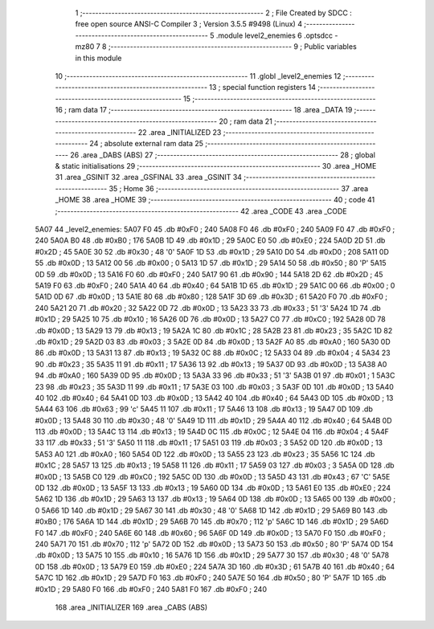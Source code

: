                               1 ;--------------------------------------------------------
                              2 ; File Created by SDCC : free open source ANSI-C Compiler
                              3 ; Version 3.5.5 #9498 (Linux)
                              4 ;--------------------------------------------------------
                              5 	.module level2_enemies
                              6 	.optsdcc -mz80
                              7 	
                              8 ;--------------------------------------------------------
                              9 ; Public variables in this module
                             10 ;--------------------------------------------------------
                             11 	.globl _level2_enemies
                             12 ;--------------------------------------------------------
                             13 ; special function registers
                             14 ;--------------------------------------------------------
                             15 ;--------------------------------------------------------
                             16 ; ram data
                             17 ;--------------------------------------------------------
                             18 	.area _DATA
                             19 ;--------------------------------------------------------
                             20 ; ram data
                             21 ;--------------------------------------------------------
                             22 	.area _INITIALIZED
                             23 ;--------------------------------------------------------
                             24 ; absolute external ram data
                             25 ;--------------------------------------------------------
                             26 	.area _DABS (ABS)
                             27 ;--------------------------------------------------------
                             28 ; global & static initialisations
                             29 ;--------------------------------------------------------
                             30 	.area _HOME
                             31 	.area _GSINIT
                             32 	.area _GSFINAL
                             33 	.area _GSINIT
                             34 ;--------------------------------------------------------
                             35 ; Home
                             36 ;--------------------------------------------------------
                             37 	.area _HOME
                             38 	.area _HOME
                             39 ;--------------------------------------------------------
                             40 ; code
                             41 ;--------------------------------------------------------
                             42 	.area _CODE
                             43 	.area _CODE
   5A07                      44 _level2_enemies:
   5A07 F0                   45 	.db #0xF0	; 240
   5A08 F0                   46 	.db #0xF0	; 240
   5A09 F0                   47 	.db #0xF0	; 240
   5A0A B0                   48 	.db #0xB0	; 176
   5A0B 1D                   49 	.db #0x1D	; 29
   5A0C E0                   50 	.db #0xE0	; 224
   5A0D 2D                   51 	.db #0x2D	; 45
   5A0E 30                   52 	.db #0x30	; 48	'0'
   5A0F 1D                   53 	.db #0x1D	; 29
   5A10 D0                   54 	.db #0xD0	; 208
   5A11 0D                   55 	.db #0x0D	; 13
   5A12 00                   56 	.db #0x00	; 0
   5A13 1D                   57 	.db #0x1D	; 29
   5A14 50                   58 	.db #0x50	; 80	'P'
   5A15 0D                   59 	.db #0x0D	; 13
   5A16 F0                   60 	.db #0xF0	; 240
   5A17 90                   61 	.db #0x90	; 144
   5A18 2D                   62 	.db #0x2D	; 45
   5A19 F0                   63 	.db #0xF0	; 240
   5A1A 40                   64 	.db #0x40	; 64
   5A1B 1D                   65 	.db #0x1D	; 29
   5A1C 00                   66 	.db #0x00	; 0
   5A1D 0D                   67 	.db #0x0D	; 13
   5A1E 80                   68 	.db #0x80	; 128
   5A1F 3D                   69 	.db #0x3D	; 61
   5A20 F0                   70 	.db #0xF0	; 240
   5A21 20                   71 	.db #0x20	; 32
   5A22 0D                   72 	.db #0x0D	; 13
   5A23 33                   73 	.db #0x33	; 51	'3'
   5A24 1D                   74 	.db #0x1D	; 29
   5A25 10                   75 	.db #0x10	; 16
   5A26 0D                   76 	.db #0x0D	; 13
   5A27 C0                   77 	.db #0xC0	; 192
   5A28 0D                   78 	.db #0x0D	; 13
   5A29 13                   79 	.db #0x13	; 19
   5A2A 1C                   80 	.db #0x1C	; 28
   5A2B 23                   81 	.db #0x23	; 35
   5A2C 1D                   82 	.db #0x1D	; 29
   5A2D 03                   83 	.db #0x03	; 3
   5A2E 0D                   84 	.db #0x0D	; 13
   5A2F A0                   85 	.db #0xA0	; 160
   5A30 0D                   86 	.db #0x0D	; 13
   5A31 13                   87 	.db #0x13	; 19
   5A32 0C                   88 	.db #0x0C	; 12
   5A33 04                   89 	.db #0x04	; 4
   5A34 23                   90 	.db #0x23	; 35
   5A35 11                   91 	.db #0x11	; 17
   5A36 13                   92 	.db #0x13	; 19
   5A37 0D                   93 	.db #0x0D	; 13
   5A38 A0                   94 	.db #0xA0	; 160
   5A39 0D                   95 	.db #0x0D	; 13
   5A3A 33                   96 	.db #0x33	; 51	'3'
   5A3B 01                   97 	.db #0x01	; 1
   5A3C 23                   98 	.db #0x23	; 35
   5A3D 11                   99 	.db #0x11	; 17
   5A3E 03                  100 	.db #0x03	; 3
   5A3F 0D                  101 	.db #0x0D	; 13
   5A40 40                  102 	.db #0x40	; 64
   5A41 0D                  103 	.db #0x0D	; 13
   5A42 40                  104 	.db #0x40	; 64
   5A43 0D                  105 	.db #0x0D	; 13
   5A44 63                  106 	.db #0x63	; 99	'c'
   5A45 11                  107 	.db #0x11	; 17
   5A46 13                  108 	.db #0x13	; 19
   5A47 0D                  109 	.db #0x0D	; 13
   5A48 30                  110 	.db #0x30	; 48	'0'
   5A49 1D                  111 	.db #0x1D	; 29
   5A4A 40                  112 	.db #0x40	; 64
   5A4B 0D                  113 	.db #0x0D	; 13
   5A4C 13                  114 	.db #0x13	; 19
   5A4D 0C                  115 	.db #0x0C	; 12
   5A4E 04                  116 	.db #0x04	; 4
   5A4F 33                  117 	.db #0x33	; 51	'3'
   5A50 11                  118 	.db #0x11	; 17
   5A51 03                  119 	.db #0x03	; 3
   5A52 0D                  120 	.db #0x0D	; 13
   5A53 A0                  121 	.db #0xA0	; 160
   5A54 0D                  122 	.db #0x0D	; 13
   5A55 23                  123 	.db #0x23	; 35
   5A56 1C                  124 	.db #0x1C	; 28
   5A57 13                  125 	.db #0x13	; 19
   5A58 11                  126 	.db #0x11	; 17
   5A59 03                  127 	.db #0x03	; 3
   5A5A 0D                  128 	.db #0x0D	; 13
   5A5B C0                  129 	.db #0xC0	; 192
   5A5C 0D                  130 	.db #0x0D	; 13
   5A5D 43                  131 	.db #0x43	; 67	'C'
   5A5E 0D                  132 	.db #0x0D	; 13
   5A5F 13                  133 	.db #0x13	; 19
   5A60 0D                  134 	.db #0x0D	; 13
   5A61 E0                  135 	.db #0xE0	; 224
   5A62 1D                  136 	.db #0x1D	; 29
   5A63 13                  137 	.db #0x13	; 19
   5A64 0D                  138 	.db #0x0D	; 13
   5A65 00                  139 	.db #0x00	; 0
   5A66 1D                  140 	.db #0x1D	; 29
   5A67 30                  141 	.db #0x30	; 48	'0'
   5A68 1D                  142 	.db #0x1D	; 29
   5A69 B0                  143 	.db #0xB0	; 176
   5A6A 1D                  144 	.db #0x1D	; 29
   5A6B 70                  145 	.db #0x70	; 112	'p'
   5A6C 1D                  146 	.db #0x1D	; 29
   5A6D F0                  147 	.db #0xF0	; 240
   5A6E 60                  148 	.db #0x60	; 96
   5A6F 0D                  149 	.db #0x0D	; 13
   5A70 F0                  150 	.db #0xF0	; 240
   5A71 70                  151 	.db #0x70	; 112	'p'
   5A72 0D                  152 	.db #0x0D	; 13
   5A73 50                  153 	.db #0x50	; 80	'P'
   5A74 0D                  154 	.db #0x0D	; 13
   5A75 10                  155 	.db #0x10	; 16
   5A76 1D                  156 	.db #0x1D	; 29
   5A77 30                  157 	.db #0x30	; 48	'0'
   5A78 0D                  158 	.db #0x0D	; 13
   5A79 E0                  159 	.db #0xE0	; 224
   5A7A 3D                  160 	.db #0x3D	; 61
   5A7B 40                  161 	.db #0x40	; 64
   5A7C 1D                  162 	.db #0x1D	; 29
   5A7D F0                  163 	.db #0xF0	; 240
   5A7E 50                  164 	.db #0x50	; 80	'P'
   5A7F 1D                  165 	.db #0x1D	; 29
   5A80 F0                  166 	.db #0xF0	; 240
   5A81 F0                  167 	.db #0xF0	; 240
                            168 	.area _INITIALIZER
                            169 	.area _CABS (ABS)
